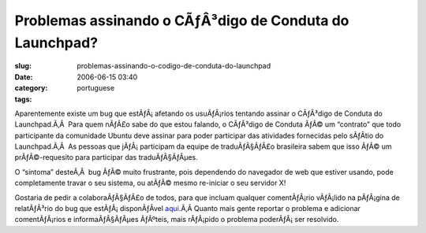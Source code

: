 Problemas assinando o CÃƒÂ³digo de Conduta do Launchpad?
############################################################
:slug: problemas-assinando-o-codigo-de-conduta-do-launchpad
:date: 2006-06-15 03:40
:category:
:tags: portuguese

Aparentemente existe um bug que estÃƒÂ¡ afetando os usuÃƒÂ¡rios tentando
assinar o CÃƒÂ³digo de Conduta do Launchpad.Ã‚Â  Para quem nÃƒÂ£o sabe
do que estou falando, o CÃƒÂ³digo de Conduta ÃƒÂ© um “contrato” que todo
participante da comunidade Ubuntu deve assinar para poder participar das
atividades fornecidas pelo sÃƒÂ­tio do Launchpad.Ã‚Â  As pessoas que
jÃƒÂ¡ participam da equipe de traduÃƒÂ§ÃƒÂ£o brasileira sabem que isso
ÃƒÂ© um prÃƒÂ©-requesito para participar das traduÃƒÂ§ÃƒÂµes.

O “sintoma” desteÃ‚Â  bug ÃƒÂ© muito frustrante, pois dependendo do
navegador de web que estiver usando, pode completamente travar o seu
sistema, ou atÃƒÂ© mesmo re-iniciar o seu servidor X!

Gostaria de pedir a colaboraÃƒÂ§ÃƒÂ£o de todos, para que incluam
qualquer comentÃƒÂ¡rio vÃƒÂ¡lido na pÃƒÂ¡gina de relatÃƒÂ³rio do bug que
estÃƒÂ¡ disponÃƒÂ­vel
`aqui <https://launchpad.net/products/launchpad/+bug/49789/+index>`__.Ã‚Â 
Quanto mais gente reportar o problema e adicionar comentÃƒÂ¡rios e
informaÃƒÂ§ÃƒÂµes ÃƒÂºteis, mais rÃƒÂ¡pido o problema poderÃƒÂ¡ ser
resolvido.
